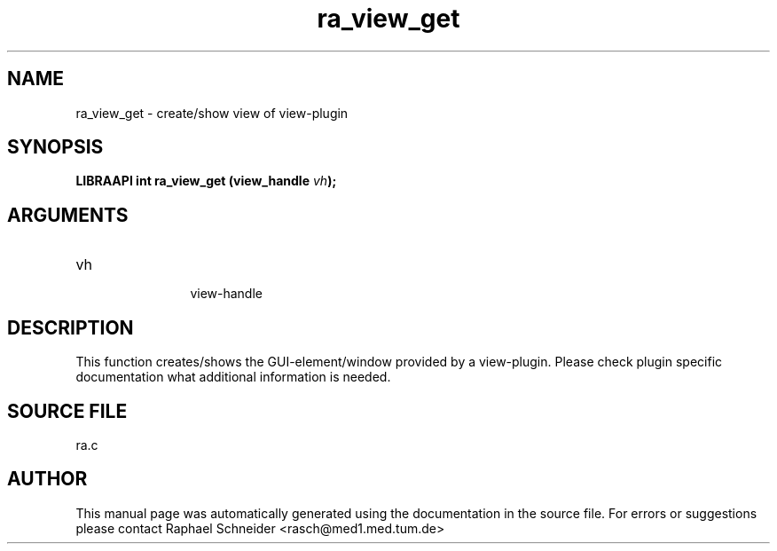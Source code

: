 .TH "ra_view_get" 3 "January 2005" "libRASCH API (0.7.2)"
.SH NAME
ra_view_get \- create/show view of view-plugin
.SH SYNOPSIS
.B "LIBRAAPI int" ra_view_get
.BI "(view_handle " vh ");"
.SH ARGUMENTS
.IP "vh" 12
 view-handle
.SH "DESCRIPTION"
This function creates/shows the GUI-element/window provided by a view-plugin. Please check plugin specific documentation what additional information is needed.
.SH "SOURCE FILE"
ra.c
.SH AUTHOR
This manual page was automatically generated using the documentation in the source file. For errors or suggestions please contact Raphael Schneider <rasch@med1.med.tum.de>

